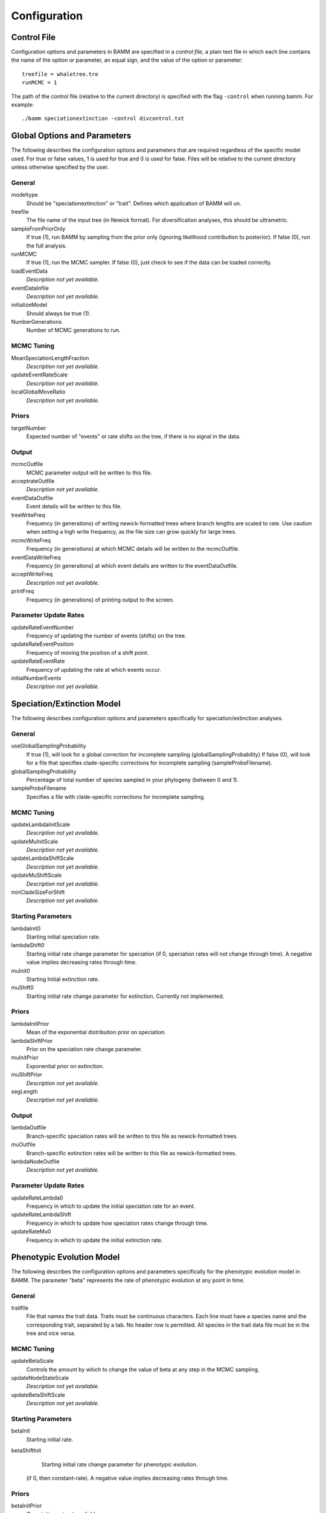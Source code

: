 .. highlight:: none

Configuration
=============


Control File
------------

Configuration options and parameters in BAMM are specified in a *control file*,
a plain text file in which each line contains the name of the option or
parameter, an equal sign, and the value of the option or parameter::

    treefile = whaletree.tre
    runMCMC = 1

The path of the control file (relative to the current directory) is specified
with the flag ``-control`` when running bamm. For example::

    ./bamm speciationextinction -control divcontrol.txt


Global Options and Parameters
-----------------------------

The following describes the configuration options and parameters
that are required regardless of the specific model used.
For true or false values, 1 is used for true and 0 is used for false.
Files will be relative to the current directory unless otherwise
specified by the user.

General
.......

modeltype
   Should be "speciationextinction" or "trait".
   Defines which application of BAMM will un.

treefile
  The file name of the input tree (in Newick format). For diversification analyses, this should be ultrametric.

sampleFromPriorOnly
  If true (1), run BAMM by sampling from the prior only
  (ignoring likelihood contribution to posterior).
  If false (0), run the full analysis.

runMCMC
  If true (1), run the MCMC sampler.
  If false (0), just check to see if the data can be loaded correctly.

loadEventData
  *Description not yet available.*

eventDataInfile
  *Description not yet available.*

initializeModel
  Should always be true (1).

NumberGenerations
  Number of MCMC generations to run.
  
MCMC Tuning
...........

MeanSpeciationLengthFraction
  *Description not yet available.*

updateEventRateScale
  *Description not yet available.*

localGlobalMoveRatio
  *Description not yet available.*

Priors
......

targetNumber
  Expected number of "events" or rate shifts on the tree,
  if there is no signal in the data.

Output
......

mcmcOutfile
  MCMC parameter output will be written to this file.

acceptrateOutfile
  *Description not yet available.*

eventDataOutfile
  Event details will be written to this file. 

treeWriteFreq
  Frequency (in generations) of writing newick-formatted trees where branch lengths are scaled to rate.
  Use caution when setting a high write frequency, as the file size can grow quickly for large trees.

mcmcWriteFreq
  Frequency (in generations) at which MCMC details will be written to the mcmcOutfile.

eventDataWriteFreq
  Frequency (in generations) at which event details are written to the eventDataOutfile. 

acceptWriteFreq
  *Description not yet available.*

printFreq
  Frequency (in generations) of printing output to the screen.

Parameter Update Rates
......................

updateRateEventNumber
  Frequency of updating the number of events (shifts) on the tree.

updateRateEventPosition
  Frequency of moving the position of a shift point.

updateRateEventRate
  Frequency of updating the rate at which events occur.

initialNumberEvents
  *Description not yet available.*


Speciation/Extinction Model
---------------------------

The following describes configuration options and parameters
specifically for speciation/extinction analyses.

General
.......

useGlobalSamplingProbability
  If true (1), will look for a global correction for incomplete sampling (globalSamplingProbability)
  If false (0), will look for a file that specifies clade-specific corrections for incomplete sampling (sampleProbsFilename).
  
globalSamplingProbability
  Percentage of total number of species sampled in your phylogeny (between 0 and 1).

sampleProbsFilename
  Specifies a file with clade-specific corrections for incomplete sampling.

MCMC Tuning
...........

updateLambdaInitScale
  *Description not yet available.*

updateMuInitScale
  *Description not yet available.*

updateLambdaShiftScale
  *Description not yet available.*

updateMuShiftScale
  *Description not yet available.*

minCladeSizeForShift
  *Description not yet available.*

Starting Parameters
...................

lambdaInit0
  Starting initial speciation rate.

lambdaShift0
  Starting initial rate change parameter for speciation
  (if 0, speciation rates will not change through time).
  A negative value implies decreasing rates through time.

muInit0
  Starting Initial extinction rate.

muShift0
  Starting initial rate change parameter for extinction. Currently not implemented.

Priors
......

lambdaInitPrior
  Mean of the exponential distribution prior on speciation.

lambdaShiftPrior
  Prior on the speciation rate change parameter.

muInitPrior
  Exponential prior on extinction.

muShiftPrior
  *Description not yet available.*

segLength
  *Description not yet available.*

Output
......

lambdaOutfile
  Branch-specific speciation rates will be written to this file as newick-formatted trees.

muOutfile
  Branch-specific extinction rates will be written to this file as newick-formatted trees.

lambdaNodeOutfile
  *Description not yet available.*

Parameter Update Rates
......................

updateRateLambda0
  Frequency in which to update the initial speciation rate for an event.

updateRateLambdaShift
  Frequency in which to update how speciation rates change through time.

updateRateMu0
  Frequency in which to update the initial extinction rate.


Phenotypic Evolution Model
--------------------------

The following describes the configuration options and parameters
specifically for the phenotypic evolution model in BAMM.
The parameter "beta" represents the rate of phenotypic evolution
at any point in time.

General
.......

traitfile
  File that names the trait data. Traits must be continuous characters.
  Each line must have a species name and the corresponding trait,
  separated by a tab.
  No header row is permitted.
  All species in the trait data file must be in the tree and vice versa.

MCMC Tuning
...........

updateBetaScale
  Controls the amount by which to change the value of beta
  at any step in the MCMC sampling.

updateNodeStateScale
  *Description not yet available.*

updateBetaShiftScale
  *Description not yet available.*

Starting Parameters
...................

betaInit
  Starting initial rate.

betaShiftInit
   Starting initial rate change parameter for phenotypic evolution.
  (if 0, then constant-rate).
  A negative value implies decreasing rates through time.

Priors
......

betaInitPrior
  *Description not yet available.*

betaShiftPrior
  *Description not yet available.*

useObservedMinMaxAsTraitPriors
  *Description not yet available.*

traitPriorMin
  *Description not yet available.*

traitPriorMax
  *Description not yet available.*

Output
......

betaOutfile
  The file name in which to write the phenotypic rates as newick-formatted trees where the branches are scaled to the rate of phenotypic evolution.

nodeStateOutfile
  *Description not yet available.*

Parameter Update Rates
......................

updateRateBeta0
  *Description not yet available.*

updateRateBetaShift
  *Description not yet available.*

updateRateNodeState
  Relative rate at which to update individual node state values.
  This value should, in general, be substantially higher
  than the other parameter values (recommended 25:1 or 50:1)
  because there are so many internal nodes states that need to be updated.
